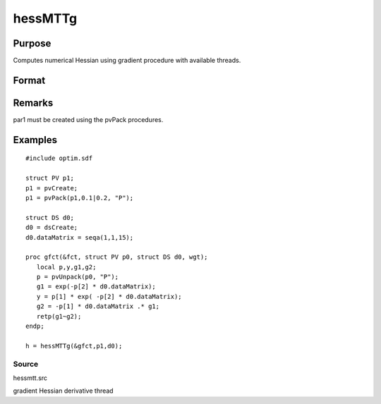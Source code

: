 
hessMTTg
==============================================

Purpose
----------------

Computes numerical Hessian using gradient procedure with available threads.

Format
----------------
.. function:: hessMTTg(&gfct, par1, data1)

    :param &gfct: pointer to procedure computing either 1xK gradient or NxK Jacobian
    :type &gfct: scalar

    :param par1: 
    :type par1: structure of type PV containing parameter vector at which Hessian is to be evaluated

    :param data1: 
    :type data1: structure of type DS containing any data needed by  fct

    :returns: h (*KxK matrix*), Hessian

Remarks
-------

par1 must be created using the pvPack procedures.


Examples
----------------

::

    #include optim.sdf
    
    struct PV p1;
    p1 = pvCreate;
    p1 = pvPack(p1,0.1|0.2, "P");
    
    struct DS d0;
    d0 = dsCreate;
    d0.dataMatrix = seqa(1,1,15);
    
    proc gfct(&fct, struct PV p0, struct DS d0, wgt);
       local p,y,g1,g2;
       p = pvUnpack(p0, "P");
       g1 = exp(-p[2] * d0.dataMatrix);
       y = p[1] * exp( -p[2] * d0.dataMatrix);
       g2 = -p[1] * d0.dataMatrix .* g1;
       retp(g1~g2);
    endp;
    
    h = hessMTTg(&gfct,p1,d0);

Source
++++++

hessmtt.src

gradient Hessian derivative thread
